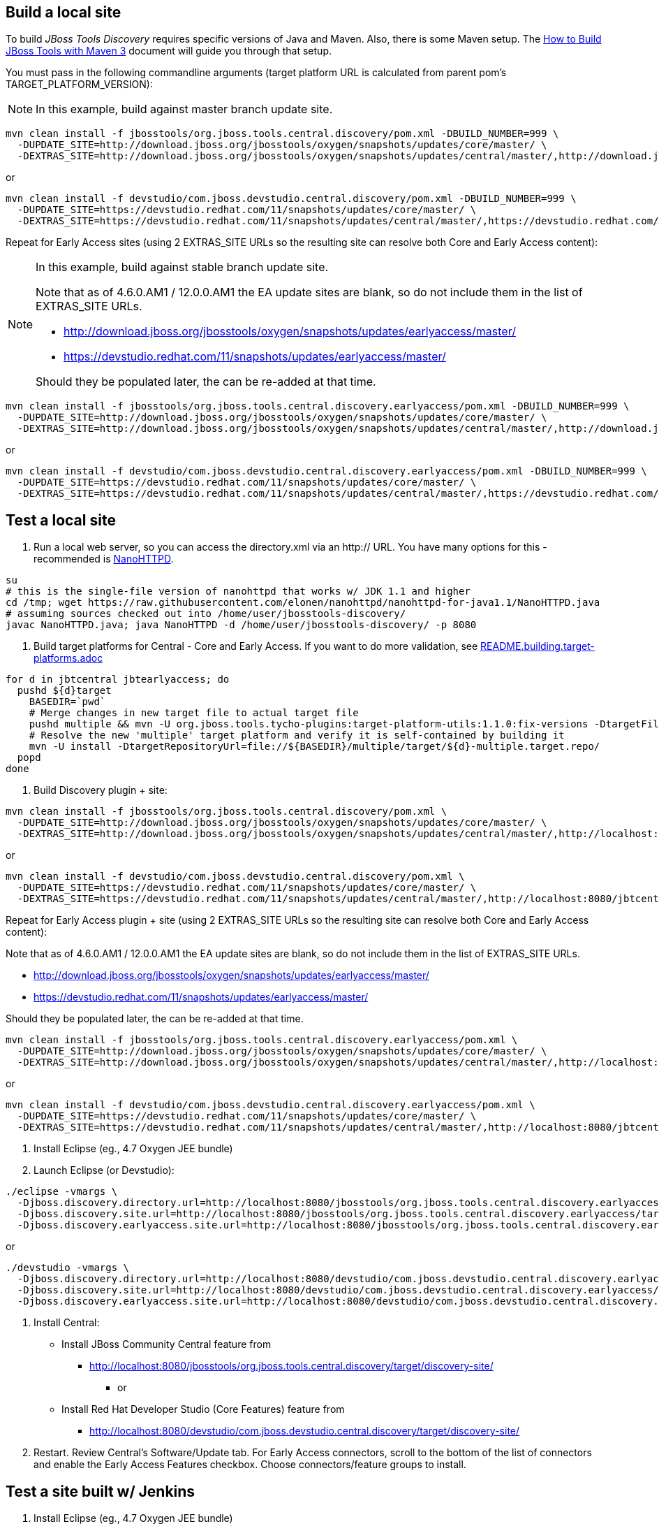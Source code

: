 ## Build a local site

To build _JBoss Tools Discovery_ requires specific versions of Java and
Maven. Also, there is some Maven setup. The https://community.jboss.org/wiki/HowToBuildJBossToolsWithMaven3[How to Build JBoss Tools with Maven 3]
document will guide you through that setup.

You must pass in the following commandline arguments (target platform URL is calculated from parent pom's TARGET_PLATFORM_VERSION):

[NOTE]
====
In this example, build against master branch update site.
====

[source,bash]
----
mvn clean install -f jbosstools/org.jboss.tools.central.discovery/pom.xml -DBUILD_NUMBER=999 \
  -DUPDATE_SITE=http://download.jboss.org/jbosstools/oxygen/snapshots/updates/core/master/ \
  -DEXTRAS_SITE=http://download.jboss.org/jbosstools/oxygen/snapshots/updates/central/master/,http://download.jboss.org/jbosstools/targetplatforms/jbtcentraltarget/4.80.0.AM3-SNAPSHOT/REPO/
----

or

[source,bash]
----
mvn clean install -f devstudio/com.jboss.devstudio.central.discovery/pom.xml -DBUILD_NUMBER=999 \
  -DUPDATE_SITE=https://devstudio.redhat.com/11/snapshots/updates/core/master/ \
  -DEXTRAS_SITE=https://devstudio.redhat.com/11/snapshots/updates/central/master/,https://devstudio.redhat.com/targetplatforms/jbtcentraltarget/4.80.0.AM3-SNAPSHOT/REPO/
----

Repeat for Early Access sites (using 2 EXTRAS_SITE URLs so the resulting site can resolve both Core and Early Access content):

[NOTE]
====
In this example, build against stable branch update site.

Note that as of 4.6.0.AM1 / 12.0.0.AM1 the EA update sites are blank, so do not include them in the list of EXTRAS_SITE URLs.

* http://download.jboss.org/jbosstools/oxygen/snapshots/updates/earlyaccess/master/
* https://devstudio.redhat.com/11/snapshots/updates/earlyaccess/master/

Should they be populated later, the can be re-added at that time.

====

[source,bash]
----
mvn clean install -f jbosstools/org.jboss.tools.central.discovery.earlyaccess/pom.xml -DBUILD_NUMBER=999 \
  -DUPDATE_SITE=http://download.jboss.org/jbosstools/oxygen/snapshots/updates/core/master/ \
  -DEXTRAS_SITE=http://download.jboss.org/jbosstools/oxygen/snapshots/updates/central/master/,http://download.jboss.org/jbosstools/targetplatforms/jbtcentraltarget/4.80.0.AM3-SNAPSHOT/REPO/,http://download.jboss.org/jbosstools/targetplatforms/jbtearlyaccesstarget/4.80.0.AM3-SNAPSHOT/REPO/
----

or

[source,bash]
----
mvn clean install -f devstudio/com.jboss.devstudio.central.discovery.earlyaccess/pom.xml -DBUILD_NUMBER=999 \
  -DUPDATE_SITE=https://devstudio.redhat.com/11/snapshots/updates/core/master/ \
  -DEXTRAS_SITE=https://devstudio.redhat.com/11/snapshots/updates/central/master/,https://devstudio.redhat.com/targetplatforms/jbtcentraltarget/4.80.0.AM3-SNAPSHOT/REPO/,https://devstudio.redhat.com/targetplatforms/jbtearlyaccesstarget/4.80.0.AM3-SNAPSHOT/REPO/
----

## Test a local site

0. Run a local web server, so you can access the directory.xml via an http:// URL. You have many options for this - recommended is https://raw.githubusercontent.com/elonen/nanohttpd/nanohttpd-for-java1.1/NanoHTTPD.java[NanoHTTPD].

[source,bash]
----
su
# this is the single-file version of nanohttpd that works w/ JDK 1.1 and higher
cd /tmp; wget https://raw.githubusercontent.com/elonen/nanohttpd/nanohttpd-for-java1.1/NanoHTTPD.java
# assuming sources checked out into /home/user/jbosstools-discovery/
javac NanoHTTPD.java; java NanoHTTPD -d /home/user/jbosstools-discovery/ -p 8080
----

1. Build target platforms for Central - Core and Early Access. If you want to do more validation, see link:README.building.target-platforms.adoc[]

[source,bash]
----
for d in jbtcentral jbtearlyaccess; do
  pushd ${d}target
    BASEDIR=`pwd`
    # Merge changes in new target file to actual target file
    pushd multiple && mvn -U org.jboss.tools.tycho-plugins:target-platform-utils:1.1.0:fix-versions -DtargetFile=${d}-multiple.target && rm -f ${d}-multiple.target ${d}-multiple.target_update_hints.txt && mv -f ${d}-multiple.target_fixedVersion.target ${d}-multiple.target && popd
    # Resolve the new 'multiple' target platform and verify it is self-contained by building it
    mvn -U install -DtargetRepositoryUrl=file://${BASEDIR}/multiple/target/${d}-multiple.target.repo/
  popd
done
----

2. Build Discovery plugin + site:

[source,bash]
----
mvn clean install -f jbosstools/org.jboss.tools.central.discovery/pom.xml \
  -DUPDATE_SITE=http://download.jboss.org/jbosstools/oxygen/snapshots/updates/core/master/ \
  -DEXTRAS_SITE=http://download.jboss.org/jbosstools/oxygen/snapshots/updates/central/master/,http://localhost:8080/jbtcentraltarget/multiple/target/jbtcentral-multiple.target.repo/
----

or

[source,bash]
----
mvn clean install -f devstudio/com.jboss.devstudio.central.discovery/pom.xml \
  -DUPDATE_SITE=https://devstudio.redhat.com/11/snapshots/updates/core/master/ \
  -DEXTRAS_SITE=https://devstudio.redhat.com/11/snapshots/updates/central/master/,http://localhost:8080/jbtcentraltarget/multiple/target/jbtcentral-multiple.target.repo/
----

Repeat for Early Access plugin + site (using 2 EXTRAS_SITE URLs so the resulting site can resolve both Core and Early Access content):

Note that as of 4.6.0.AM1 / 12.0.0.AM1 the EA update sites are blank, so do not include them in the list of EXTRAS_SITE URLs.

* http://download.jboss.org/jbosstools/oxygen/snapshots/updates/earlyaccess/master/
* https://devstudio.redhat.com/11/snapshots/updates/earlyaccess/master/

Should they be populated later, the can be re-added at that time.

[source,bash]
----
mvn clean install -f jbosstools/org.jboss.tools.central.discovery.earlyaccess/pom.xml \
  -DUPDATE_SITE=http://download.jboss.org/jbosstools/oxygen/snapshots/updates/core/master/ \
  -DEXTRAS_SITE=http://download.jboss.org/jbosstools/oxygen/snapshots/updates/central/master/,http://localhost:8080/jbtcentraltarget/multiple/target/jbtcentral-multiple.target.repo/,http://localhost:8080/jbtearlyaccesstarget/multiple/target/jbtearlyaccess-multiple.target.repo/
----

or

[source,bash]
----
mvn clean install -f devstudio/com.jboss.devstudio.central.discovery.earlyaccess/pom.xml \
  -DUPDATE_SITE=https://devstudio.redhat.com/11/snapshots/updates/core/master/ \
  -DEXTRAS_SITE=https://devstudio.redhat.com/11/snapshots/updates/central/master/,http://localhost:8080/jbtcentraltarget/multiple/target/jbtcentral-multiple.target.repo/,http://localhost:8080/jbtearlyaccesstarget/multiple/target/jbtearlyaccess-multiple.target.repo/
----

3. Install Eclipse (eg., 4.7 Oxygen JEE bundle)

4. Launch Eclipse (or Devstudio):

[source,bash]
----
./eclipse -vmargs \
  -Djboss.discovery.directory.url=http://localhost:8080/jbosstools/org.jboss.tools.central.discovery.earlyaccess/target/discovery-site/jbosstools-directory.xml \
  -Djboss.discovery.site.url=http://localhost:8080/jbosstools/org.jboss.tools.central.discovery.earlyaccess/target/discovery-site/ \
  -Djboss.discovery.earlyaccess.site.url=http://localhost:8080/jbosstools/org.jboss.tools.central.discovery.earlyaccess/target/discovery-site/
----

or

[source,bash]
----
./devstudio -vmargs \
  -Djboss.discovery.directory.url=http://localhost:8080/devstudio/com.jboss.devstudio.central.discovery.earlyaccess/target/discovery-site/devstudio-directory.xml \
  -Djboss.discovery.site.url=http://localhost:8080/devstudio/com.jboss.devstudio.central.discovery.earlyaccess/target/discovery-site/ \
  -Djboss.discovery.earlyaccess.site.url=http://localhost:8080/devstudio/com.jboss.devstudio.central.discovery.earlyaccess/target/discovery-site/
----

5. Install Central:

* Install JBoss Community Central feature from
** http://localhost:8080/jbosstools/org.jboss.tools.central.discovery/target/discovery-site/
*** or
* Install Red Hat Developer Studio (Core Features) feature from
** http://localhost:8080/devstudio/com.jboss.devstudio.central.discovery/target/discovery-site/

6. Restart. Review Central's Software/Update tab. For Early Access connectors, scroll to the bottom of the list of connectors and enable the Early Access Features checkbox. Choose connectors/feature groups to install.


## Test a site built w/ Jenkins

1. Install Eclipse (eg., 4.7 Oxygen JEE bundle)

2. Launch Eclipse:

[source,bash]
----
./eclipse -vmargs \
  -Djboss.discovery.directory.url=http://download.jboss.org/jbosstools/oxygen/snapshots/updates/discovery.central/master/jbosstools-directory.xml \
  -Djboss.discovery.site.url=http://download.jboss.org/jbosstools/oxygen/snapshots/updates/discovery.central/master/ \
  -Djboss.discovery.earlyaccess.site.url=http://download.jboss.org/jbosstools/oxygen/snapshots/updates/discovery.earlyaccess/master/
----

3. Install JBoss Community Central feature from http://download.jboss.org/jbosstools/oxygen/snapshots/updates/discovery.central/master/

4. Restart. Review Central > Software/Update tab. For Early Access connectors, scroll to the bottom of the list of connectors and enable the Early Access Features checkbox. Choose connectors/feature groups to install.

5. Or, launch Devstudio like this:

[source,bash]
----
./devstudio -vmargs \
  -Djboss.discovery.directory.url=https://devstudio.redhat.com/11/snapshots/updates/discovery.central/master/devstudio-directory.xml \
  -Djboss.discovery.site.url=https://devstudio.redhat.com/11/snapshots/updates/discovery.central/master/ \
  -Djboss.discovery.earlyaccess.site.url=https://devstudio.redhat.com/11/snapshots/updates/discovery.earlyaccess/master/
----

Instead of the latest master build, you can also point Eclipse / Devstudio at more stable Central sites:

* The current released milestone URLs for JBT/Devstudio are:

** http://download.jboss.org/jbosstools/oxygen/development/updates/discovery.central/4.6.0.*/jbosstools-directory.xml
** https://devstudio.redhat.com/11/development/updates/discovery.central/12.0.0.*/devstudio-directory.xml

* The staging URLs are:

** http://download.jboss.org/jbosstools/oxygen/staging/updates/discovery.central/
** http://download.jboss.org/jbosstools/oxygen/staging/updates/discovery.earlyaccess/

** https://devstudio.redhat.com/11/staging/updates/discovery.central/
** https://devstudio.redhat.com/11/staging/updates/discovery.earlyaccess/

* The master branch URLs are:

**  http://download.jboss.org/jbosstools/oxygen/snapshots/updates/discovery.central/master/
**  http://download.jboss.org/jbosstools/oxygen/snapshots/updates/discovery.earlyaccess/master/

**  https://devstudio.redhat.com/11/snapshots/updates/discovery.central/master/
**  https://devstudio.redhat.com/11/snapshots/updates/discovery.earlyaccess/master/

